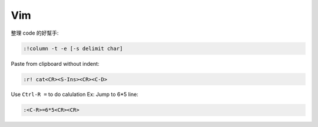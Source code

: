 ===
Vim
===

整理 code 的好幫手:

.. code-block:: vim

    :!column -t -e [-s delimit char]

Paste from clipboard without indent:

.. code-block:: vim

    :r! cat<CR><S-Ins><CR><C-D>

Use ``Ctrl-R =`` to do calulation
Ex: Jump to 6*5 line:

.. code-block:: vim

    :<C-R>=6*5<CR><CR>

